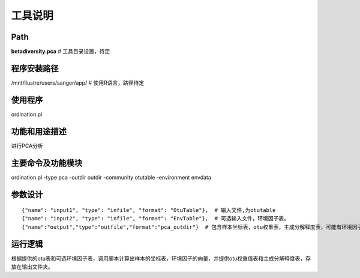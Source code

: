 
工具说明
==========================

Path
-----------

**betadiversity.pca**  # 工具目录设置，待定

程序安装路径
-----------------------------------

/mnt/ilustre/users/sanger/app/  # 使用R语言，路径待定

使用程序
-----------------------------------

ordination.pl

功能和用途描述
-----------------------------------

进行PCA分析

主要命令及功能模块
-----------------------------------

ordination.pl -type pca -outdir outdir -community otutable -environment envdata

参数设计
-----------------------------------

::

            {"name": "input1", "type": "infile", "format": "OtuTable"},  # 输入文件,为otutable
            {"name": "input2", "type": "infile", "format": "EnvTable"},  # 可选输入文件，环境因子表。
            {"name":"output","type":"outfile","format":"pca_outdir"}  # 包含样本坐标表，otu权重表，主成分解释度表，可能有环境因子坐标表。


运行逻辑
-----------------------------------

根据提供的otu表和可选环境因子表，调用脚本计算出样本的坐标表，环境因子的向量，并提供otu权重值表和主成分解释度表，存放在输出文件夹。






